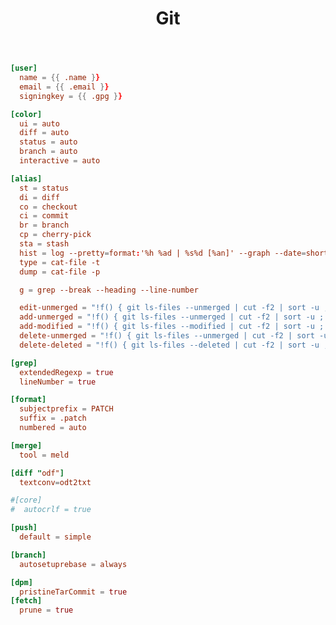 #+TITLE: Git
#+PROPERTY: header-args:conf :comments link :tangle-mode (identity #o400) :mkdirp yes :tangle ~/.local/share/chezmoi/dot_gitconfig.tmpl

#+begin_src conf
[user]
  name = {{ .name }}
  email = {{ .email }}
  signingkey = {{ .gpg }}

[color]
  ui = auto
  diff = auto
  status = auto
  branch = auto
  interactive = auto

[alias]
  st = status
  di = diff
  co = checkout
  ci = commit
  br = branch
  cp = cherry-pick
  sta = stash
  hist = log --pretty=format:'%h %ad | %s%d [%an]' --graph --date=short
  type = cat-file -t
  dump = cat-file -p

  g = grep --break --heading --line-number

  edit-unmerged = "!f() { git ls-files --unmerged | cut -f2 | sort -u ; }; vim `f`"
  add-unmerged = "!f() { git ls-files --unmerged | cut -f2 | sort -u ; }; git add `f`"
  add-modified = "!f() { git ls-files --modified | cut -f2 | sort -u ; }; git add `f`"
  delete-unmerged = "!f() { git ls-files --unmerged | cut -f2 | sort -u ; }; git rm `f`"
  delete-deleted = "!f() { git ls-files --deleted | cut -f2 | sort -u ; }; git rm `f`"

[grep]
  extendedRegexp = true
  lineNumber = true

[format]
  subjectprefix = PATCH
  suffix = .patch
  numbered = auto

[merge]
  tool = meld

[diff "odf"]
  textconv=odt2txt

#[core]
#  autocrlf = true

[push]
  default = simple

[branch]
  autosetuprebase = always

[dpm]
  pristineTarCommit = true
[fetch]
  prune = true
#+end_src
